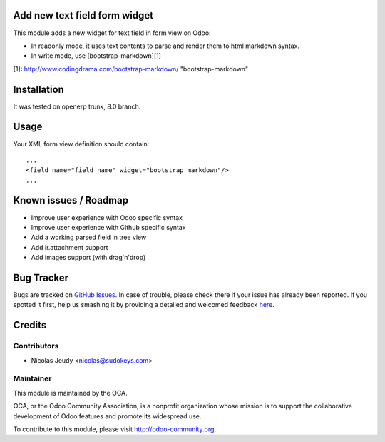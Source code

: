 Add new text field form widget
==============================

This module adds a new widget for text field in form view on Odoo:

- In readonly mode, it uses text contents to parse and render them to html markdown syntax.
- In write mode, use [bootstrap-markdown][1]

[1]: http://www.codingdrama.com/bootstrap-markdown/    "bootstrap-markdown"

Installation
============

It was tested on openerp trunk, 8.0 branch.

Usage
=====

Your XML form view definition should contain::

    ...
    <field name="field_name" widget="bootstrap_markdown"/>
    ...

Known issues / Roadmap
======================

* Improve user experience with Odoo specific syntax
* Improve user experience with Github specific syntax
* Add a working parsed field in tree view
* Add ir.attachment support
* Add images support (with drag'n'drop)


Bug Tracker
===========

Bugs are tracked on `GitHub Issues <https://github.com/OCA/web/issues>`_.
In case of trouble, please check there if your issue has already been reported.
If you spotted it first, help us smashing it by providing a detailed and welcomed feedback
`here <https://github.com/OCA/web/issues/new?body=module:%20web_widget_text_markdown%0Aversion:%208.0%0A%0A**Steps%20to%20reproduce**%0A-%20...%0A%0A**Current%20behavior**%0A%0A**Expected%20behavior**>`_.


Credits
=======

Contributors
------------

* Nicolas Jeudy <nicolas@sudokeys.com>

Maintainer
----------

.. image:: http://odoo-community.org/logo.png
   :alt: Odoo Community Association
   :target: http://odoo-community.org

This module is maintained by the OCA.

OCA, or the Odoo Community Association, is a nonprofit organization whose mission is to support the collaborative development of Odoo features and promote its widespread use.

To contribute to this module, please visit http://odoo-community.org.



